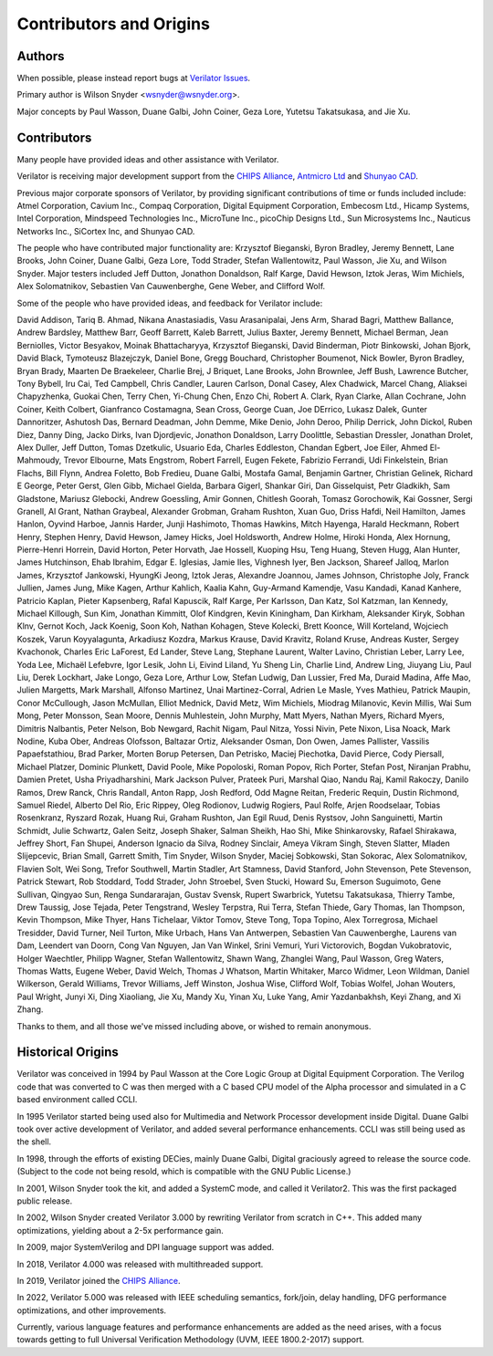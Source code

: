 .. Copyright 2003-2022 by Wilson Snyder.
.. SPDX-License-Identifier: LGPL-3.0-only OR Artistic-2.0

************************
Contributors and Origins
************************

Authors
=======

When possible, please instead report bugs at `Verilator Issues
<https://verilator.org/issues>`_.

Primary author is Wilson Snyder <wsnyder@wsnyder.org>.

Major concepts by Paul Wasson, Duane Galbi, John Coiner, Geza Lore, Yutetsu
Takatsukasa, and Jie Xu.


Contributors
============

Many people have provided ideas and other assistance with Verilator.

Verilator is receiving major development support from the `CHIPS Alliance
<https://chipsalliance.org>`_, `Antmicro Ltd <https://antmicro.com>`_ and
`Shunyao CAD <https://shunyaocad.com>`_.

Previous major corporate sponsors of Verilator, by providing significant
contributions of time or funds included include: Atmel Corporation, Cavium
Inc., Compaq Corporation, Digital Equipment Corporation, Embecosm Ltd.,
Hicamp Systems, Intel Corporation, Mindspeed Technologies Inc., MicroTune
Inc., picoChip Designs Ltd., Sun Microsystems Inc., Nauticus Networks Inc.,
SiCortex Inc, and Shunyao CAD.

The people who have contributed major functionality are: Krzysztof
Bieganski, Byron Bradley, Jeremy Bennett, Lane Brooks, John Coiner, Duane
Galbi, Geza Lore, Todd Strader, Stefan Wallentowitz, Paul Wasson, Jie Xu,
and Wilson Snyder.  Major testers included Jeff Dutton, Jonathon Donaldson,
Ralf Karge, David Hewson, Iztok Jeras, Wim Michiels, Alex Solomatnikov,
Sebastien Van Cauwenberghe, Gene Weber, and Clifford Wolf.

Some of the people who have provided ideas, and feedback for Verilator
include:

David Addison, Tariq B. Ahmad, Nikana Anastasiadis, Vasu Arasanipalai, Jens
Arm, Sharad Bagri, Matthew Ballance, Andrew Bardsley, Matthew Barr, Geoff
Barrett, Kaleb Barrett, Julius Baxter, Jeremy Bennett, Michael Berman, Jean
Berniolles, Victor Besyakov, Moinak Bhattacharyya, Krzysztof Bieganski,
David Binderman, Piotr Binkowski, Johan Bjork, David Black, Tymoteusz
Blazejczyk, Daniel Bone, Gregg Bouchard, Christopher Boumenot, Nick Bowler,
Byron Bradley, Bryan Brady, Maarten De Braekeleer, Charlie Brej, J Briquet,
Lane Brooks, John Brownlee, Jeff Bush, Lawrence Butcher, Tony Bybell, Iru
Cai, Ted Campbell, Chris Candler, Lauren Carlson, Donal Casey, Alex
Chadwick, Marcel Chang, Aliaksei Chapyzhenka, Guokai Chen, Terry Chen,
Yi-Chung Chen, Enzo Chi, Robert A. Clark, Ryan Clarke, Allan Cochrane, John
Coiner, Keith Colbert, Gianfranco Costamagna, Sean Cross, George Cuan, Joe
DErrico, Lukasz Dalek, Gunter Dannoritzer, Ashutosh Das, Bernard Deadman,
John Demme, Mike Denio, John Deroo, Philip Derrick, John Dickol, Ruben
Diez, Danny Ding, Jacko Dirks, Ivan Djordjevic, Jonathon Donaldson, Larry
Doolittle, Sebastian Dressler, Jonathan Drolet, Alex Duller, Jeff Dutton,
Tomas Dzetkulic, Usuario Eda, Charles Eddleston, Chandan Egbert, Joe Eiler,
Ahmed El-Mahmoudy, Trevor Elbourne, Mats Engstrom, Robert Farrell, Eugen
Fekete, Fabrizio Ferrandi, Udi Finkelstein, Brian Flachs, Bill Flynn,
Andrea Foletto, Bob Fredieu, Duane Galbi, Mostafa Gamal, Benjamin Gartner,
Christian Gelinek, Richard E George, Peter Gerst, Glen Gibb, Michael
Gielda, Barbara Gigerl, Shankar Giri, Dan Gisselquist, Petr Gladkikh, Sam
Gladstone, Mariusz Glebocki, Andrew Goessling, Amir Gonnen, Chitlesh
Goorah, Tomasz Gorochowik, Kai Gossner, Sergi Granell, Al Grant, Nathan
Graybeal, Alexander Grobman, Graham Rushton, Xuan Guo, Driss Hafdi, Neil
Hamilton, James Hanlon, Oyvind Harboe, Jannis Harder, Junji Hashimoto,
Thomas Hawkins, Mitch Hayenga, Harald Heckmann, Robert Henry, Stephen
Henry, David Hewson, Jamey Hicks, Joel Holdsworth, Andrew Holme, Hiroki
Honda, Alex Hornung, Pierre-Henri Horrein, David Horton, Peter Horvath, Jae
Hossell, Kuoping Hsu, Teng Huang, Steven Hugg, Alan Hunter, James
Hutchinson, Ehab Ibrahim, Edgar E. Iglesias, Jamie Iles, Vighnesh Iyer, Ben
Jackson, Shareef Jalloq, Marlon James, Krzysztof Jankowski, HyungKi Jeong,
Iztok Jeras, Alexandre Joannou, James Johnson, Christophe Joly, Franck
Jullien, James Jung, Mike Kagen, Arthur Kahlich, Kaalia Kahn, Guy-Armand
Kamendje, Vasu Kandadi, Kanad Kanhere, Patricio Kaplan, Pieter Kapsenberg,
Rafal Kapuscik, Ralf Karge, Per Karlsson, Dan Katz, Sol Katzman, Ian
Kennedy, Michael Killough, Sun Kim, Jonathan Kimmitt, Olof Kindgren, Kevin
Kiningham, Dan Kirkham, Aleksander Kiryk, Sobhan Klnv, Gernot Koch, Jack
Koenig, Soon Koh, Nathan Kohagen, Steve Kolecki, Brett Koonce, Will
Korteland, Wojciech Koszek, Varun Koyyalagunta, Arkadiusz Kozdra, Markus
Krause, David Kravitz, Roland Kruse, Andreas Kuster, Sergey Kvachonok,
Charles Eric LaForest, Ed Lander, Steve Lang, Stephane Laurent, Walter
Lavino, Christian Leber, Larry Lee, Yoda Lee, Michaël Lefebvre, Igor Lesik,
John Li, Eivind Liland, Yu Sheng Lin, Charlie Lind, Andrew Ling, Jiuyang
Liu, Paul Liu, Derek Lockhart, Jake Longo, Geza Lore, Arthur Low, Stefan
Ludwig, Dan Lussier, Fred Ma, Duraid Madina, Affe Mao, Julien Margetts,
Mark Marshall, Alfonso Martinez, Unai Martinez-Corral, Adrien Le Masle,
Yves Mathieu, Patrick Maupin, Conor McCullough, Jason McMullan, Elliot
Mednick, David Metz, Wim Michiels, Miodrag Milanovic, Kevin Millis, Wai Sum
Mong, Peter Monsson, Sean Moore, Dennis Muhlestein, John Murphy, Matt
Myers, Nathan Myers, Richard Myers, Dimitris Nalbantis, Peter Nelson, Bob
Newgard, Rachit Nigam, Paul Nitza, Yossi Nivin, Pete Nixon, Lisa Noack,
Mark Nodine, Kuba Ober, Andreas Olofsson, Baltazar Ortiz, Aleksander Osman,
Don Owen, James Pallister, Vassilis Papaefstathiou, Brad Parker, Morten
Borup Petersen, Dan Petrisko, Maciej Piechotka, David Pierce, Cody
Piersall, Michael Platzer, Dominic Plunkett, David Poole, Mike Popoloski,
Roman Popov, Rich Porter, Stefan Post, Niranjan Prabhu, Damien Pretet, Usha
Priyadharshini, Mark Jackson Pulver, Prateek Puri, Marshal Qiao, Nandu Raj,
Kamil Rakoczy, Danilo Ramos, Drew Ranck, Chris Randall, Anton Rapp, Josh
Redford, Odd Magne Reitan, Frederic Requin, Dustin Richmond, Samuel Riedel,
Alberto Del Rio, Eric Rippey, Oleg Rodionov, Ludwig Rogiers, Paul Rolfe,
Arjen Roodselaar, Tobias Rosenkranz, Ryszard Rozak, Huang Rui, Graham
Rushton, Jan Egil Ruud, Denis Rystsov, John Sanguinetti, Martin Schmidt,
Julie Schwartz, Galen Seitz, Joseph Shaker, Salman Sheikh, Hao Shi, Mike
Shinkarovsky, Rafael Shirakawa, Jeffrey Short, Fan Shupei, Anderson Ignacio
da Silva, Rodney Sinclair, Ameya Vikram Singh, Steven Slatter, Mladen
Slijepcevic, Brian Small, Garrett Smith, Tim Snyder, Wilson Snyder, Maciej
Sobkowski, Stan Sokorac, Alex Solomatnikov, Flavien Solt, Wei Song, Trefor
Southwell, Martin Stadler, Art Stamness, David Stanford, John Stevenson,
Pete Stevenson, Patrick Stewart, Rob Stoddard, Todd Strader, John Stroebel,
Sven Stucki, Howard Su, Emerson Suguimoto, Gene Sullivan, Qingyao Sun,
Renga Sundararajan, Gustav Svensk, Rupert Swarbrick, Yutetsu Takatsukasa,
Thierry Tambe, Drew Taussig, Jose Tejada, Peter Tengstrand, Wesley
Terpstra, Rui Terra, Stefan Thiede, Gary Thomas, Ian Thompson, Kevin
Thompson, Mike Thyer, Hans Tichelaar, Viktor Tomov, Steve Tong, Topa
Topino, Alex Torregrosa, Michael Tresidder, David Turner, Neil Turton, Mike
Urbach, Hans Van Antwerpen, Sebastien Van Cauwenberghe, Laurens van Dam,
Leendert van Doorn, Cong Van Nguyen, Jan Van Winkel, Srini Vemuri, Yuri
Victorovich, Bogdan Vukobratovic, Holger Waechtler, Philipp Wagner, Stefan
Wallentowitz, Shawn Wang, Zhanglei Wang, Paul Wasson, Greg Waters, Thomas
Watts, Eugene Weber, David Welch, Thomas J Whatson, Martin Whitaker, Marco
Widmer, Leon Wildman, Daniel Wilkerson, Gerald Williams, Trevor Williams,
Jeff Winston, Joshua Wise, Clifford Wolf, Tobias Wolfel, Johan Wouters,
Paul Wright, Junyi Xi, Ding Xiaoliang, Jie Xu, Mandy Xu, Yinan Xu, Luke
Yang, Amir Yazdanbakhsh, Keyi Zhang, and Xi Zhang.

Thanks to them, and all those we've missed including above, or wished to
remain anonymous.

Historical Origins
==================

Verilator was conceived in 1994 by Paul Wasson at the Core Logic Group at
Digital Equipment Corporation.  The Verilog code that was converted to C
was then merged with a C based CPU model of the Alpha processor and
simulated in a C based environment called CCLI.

In 1995 Verilator started being used also for Multimedia and Network
Processor development inside Digital.  Duane Galbi took over active
development of Verilator, and added several performance enhancements.  CCLI
was still being used as the shell.

In 1998, through the efforts of existing DECies, mainly Duane Galbi,
Digital graciously agreed to release the source code.  (Subject to the code
not being resold, which is compatible with the GNU Public License.)

In 2001, Wilson Snyder took the kit, and added a SystemC mode, and called
it Verilator2.  This was the first packaged public release.

In 2002, Wilson Snyder created Verilator 3.000 by rewriting Verilator from
scratch in C++.  This added many optimizations, yielding about a 2-5x
performance gain.

In 2009, major SystemVerilog and DPI language support was added.

In 2018, Verilator 4.000 was released with multithreaded support.

In 2019, Verilator joined the `CHIPS Alliance
<https://chipsalliance.org>`_.

In 2022, Verilator 5.000 was released with IEEE scheduling semantics,
fork/join, delay handling, DFG performance optimizations, and other
improvements.

Currently, various language features and performance enhancements are added
as the need arises, with a focus towards getting to full Universal
Verification Methodology (UVM, IEEE 1800.2-2017) support.
